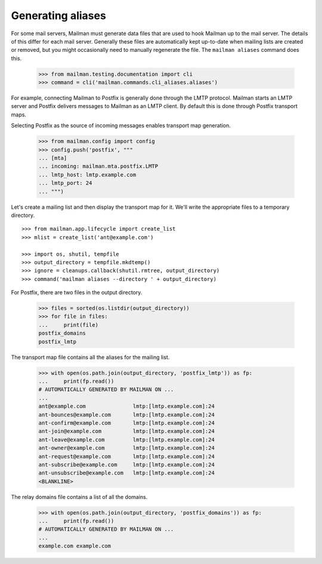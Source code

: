 ==================
Generating aliases
==================

For some mail servers, Mailman must generate data files that are used to hook
Mailman up to the mail server.  The details of this differ for each mail
server.  Generally these files are automatically kept up-to-date when mailing
lists are created or removed, but you might occasionally need to manually
regenerate the file.  The ``mailman aliases`` command does this.

    >>> from mailman.testing.documentation import cli
    >>> command = cli('mailman.commands.cli_aliases.aliases')

For example, connecting Mailman to Postfix is generally done through the LMTP
protocol.  Mailman starts an LMTP server and Postfix delivers messages to
Mailman as an LMTP client.  By default this is done through Postfix transport
maps.

Selecting Postfix as the source of incoming messages enables transport map
generation.

    >>> from mailman.config import config
    >>> config.push('postfix', """
    ... [mta]
    ... incoming: mailman.mta.postfix.LMTP
    ... lmtp_host: lmtp.example.com
    ... lmtp_port: 24
    ... """)

..
    Clean up.
    >>> ignore = cleanups.callback(config.pop, 'postfix')

Let's create a mailing list and then display the transport map for it.  We'll
write the appropriate files to a temporary directory.
::

    >>> from mailman.app.lifecycle import create_list
    >>> mlist = create_list('ant@example.com')

    >>> import os, shutil, tempfile
    >>> output_directory = tempfile.mkdtemp()
    >>> ignore = cleanups.callback(shutil.rmtree, output_directory)
    >>> command('mailman aliases --directory ' + output_directory)

For Postfix, there are two files in the output directory.

    >>> files = sorted(os.listdir(output_directory))
    >>> for file in files:
    ...     print(file)
    postfix_domains
    postfix_lmtp

The transport map file contains all the aliases for the mailing list.

    >>> with open(os.path.join(output_directory, 'postfix_lmtp')) as fp:
    ...     print(fp.read())
    # AUTOMATICALLY GENERATED BY MAILMAN ON ...
    ...
    ant@example.com               lmtp:[lmtp.example.com]:24
    ant-bounces@example.com       lmtp:[lmtp.example.com]:24
    ant-confirm@example.com       lmtp:[lmtp.example.com]:24
    ant-join@example.com          lmtp:[lmtp.example.com]:24
    ant-leave@example.com         lmtp:[lmtp.example.com]:24
    ant-owner@example.com         lmtp:[lmtp.example.com]:24
    ant-request@example.com       lmtp:[lmtp.example.com]:24
    ant-subscribe@example.com     lmtp:[lmtp.example.com]:24
    ant-unsubscribe@example.com   lmtp:[lmtp.example.com]:24
    <BLANKLINE>

The relay domains file contains a list of all the domains.

    >>> with open(os.path.join(output_directory, 'postfix_domains')) as fp:
    ...     print(fp.read())
    # AUTOMATICALLY GENERATED BY MAILMAN ON ...
    ...
    example.com example.com

